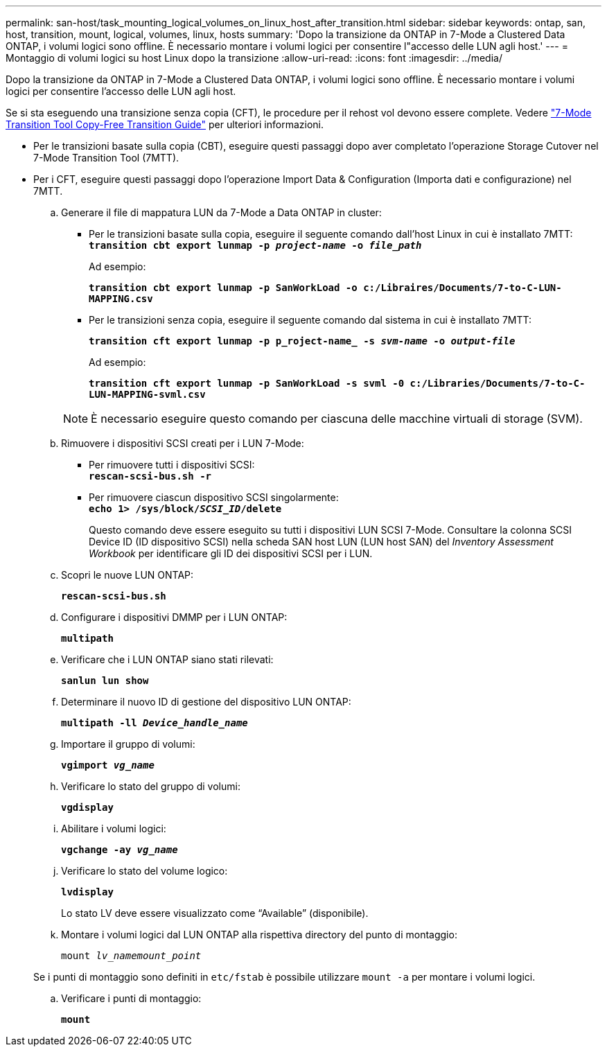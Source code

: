 ---
permalink: san-host/task_mounting_logical_volumes_on_linux_host_after_transition.html 
sidebar: sidebar 
keywords: ontap, san, host, transition, mount, logical, volumes, linux, hosts 
summary: 'Dopo la transizione da ONTAP in 7-Mode a Clustered Data ONTAP, i volumi logici sono offline. È necessario montare i volumi logici per consentire l"accesso delle LUN agli host.' 
---
= Montaggio di volumi logici su host Linux dopo la transizione
:allow-uri-read: 
:icons: font
:imagesdir: ../media/


[role="lead"]
Dopo la transizione da ONTAP in 7-Mode a Clustered Data ONTAP, i volumi logici sono offline. È necessario montare i volumi logici per consentire l'accesso delle LUN agli host.

Se si sta eseguendo una transizione senza copia (CFT), le procedure per il rehost vol devono essere complete. Vedere link:https://docs.netapp.com/us-en/ontap-7mode-transition/copy-free/index.html["7-Mode Transition Tool Copy-Free Transition Guide"] per ulteriori informazioni.

* Per le transizioni basate sulla copia (CBT), eseguire questi passaggi dopo aver completato l'operazione Storage Cutover nel 7-Mode Transition Tool (7MTT).
* Per i CFT, eseguire questi passaggi dopo l'operazione Import Data & Configuration (Importa dati e configurazione) nel 7MTT.
+
.. Generare il file di mappatura LUN da 7-Mode a Data ONTAP in cluster:
+
*** Per le transizioni basate sulla copia, eseguire il seguente comando dall'host Linux in cui è installato 7MTT: +
`*transition cbt export lunmap -p _project-name_ -o _file_path_*`
+
Ad esempio:

+
`*transition cbt export lunmap -p SanWorkLoad -o c:/Libraires/Documents/7-to-C-LUN-MAPPING.csv*`

*** Per le transizioni senza copia, eseguire il seguente comando dal sistema in cui è installato 7MTT:
+
`*transition cft export lunmap -p p_roject-name_ -s _svm-name_ -o _output-file_*`

+
Ad esempio:

+
`*transition cft export lunmap -p SanWorkLoad -s svml -0 c:/Libraries/Documents/7-to-C-LUN-MAPPING-svml.csv*`

+

NOTE: È necessario eseguire questo comando per ciascuna delle macchine virtuali di storage (SVM).



.. Rimuovere i dispositivi SCSI creati per i LUN 7-Mode:
+
*** Per rimuovere tutti i dispositivi SCSI: +
`*rescan-scsi-bus.sh -r*`
*** Per rimuovere ciascun dispositivo SCSI singolarmente: +
`*echo 1> /sys/block/__SCSI_ID__/delete*`
+
Questo comando deve essere eseguito su tutti i dispositivi LUN SCSI 7-Mode. Consultare la colonna SCSI Device ID (ID dispositivo SCSI) nella scheda SAN host LUN (LUN host SAN) del _Inventory Assessment Workbook_ per identificare gli ID dei dispositivi SCSI per i LUN.



.. Scopri le nuove LUN ONTAP:
+
`*rescan-scsi-bus.sh*`

.. Configurare i dispositivi DMMP per i LUN ONTAP:
+
`*multipath*`

.. Verificare che i LUN ONTAP siano stati rilevati:
+
`*sanlun lun show*`

.. Determinare il nuovo ID di gestione del dispositivo LUN ONTAP:
+
`*multipath -ll _Device_handle_name_*`

.. Importare il gruppo di volumi:
+
`*vgimport _vg_name_*`

.. Verificare lo stato del gruppo di volumi:
+
`*vgdisplay*`

.. Abilitare i volumi logici:
+
`*vgchange -ay _vg_name_*`

.. Verificare lo stato del volume logico:
+
`*lvdisplay*`

+
Lo stato LV deve essere visualizzato come "`Available`" (disponibile).

.. Montare i volumi logici dal LUN ONTAP alla rispettiva directory del punto di montaggio:
+
`mount _lv_namemount_point_`

+
Se i punti di montaggio sono definiti in `etc/fstab` è possibile utilizzare `mount -a` per montare i volumi logici.

.. Verificare i punti di montaggio:
+
`*mount*`




